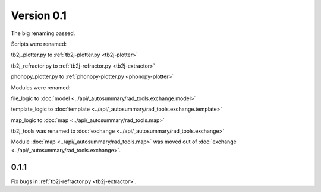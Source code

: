 .. _release-notes_0.1:

***********
Version 0.1
***********
The big renaming passed.

Scripts were renamed:

tb2j_plotter.py to :ref:`tb2j-plotter.py <tb2j-plotter>`

tb2j_refractor.py to :ref:`tb2j-refractor.py <tb2j-extractor>`

phonopy_plotter.py to :ref:`phonopy-plotter.py <phonopy-plotter>`

Modules were renamed:

file_logic to :doc:`model <../api/_autosummary/rad_tools.exchange.model>`

template_logic to :doc:`template <../api/_autosummary/rad_tools.exchange.template>`

map_logic to :doc:`map <../api/_autosummary/rad_tools.map>`

tb2j_tools was renamed to :doc:`exchange <../api/_autosummary/rad_tools.exchange>`

Module :doc:`map <../api/_autosummary/rad_tools.map>` was moved out of 
:doc:`exchange <../api/_autosummary/rad_tools.exchange>`.

0.1.1
-----
Fix bugs in :ref:`tb2j-refractor.py <tb2j-extractor>`.
